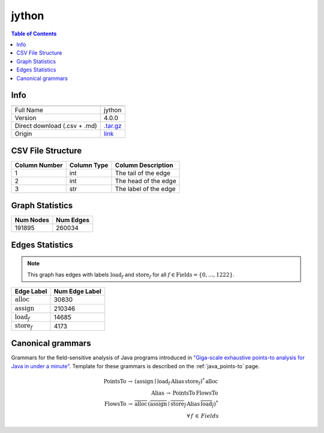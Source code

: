 .. _jython:

jython
=====

.. contents:: Table of Contents

Info
----

.. list-table::
   :header-rows: 1

   * -
     -
   * - Full Name
     - jython
   * - Version
     - 4.0.0
   * - Direct download (.csv + .md)
     - `.tar.gz <https://cfpq-data.storage.yandexcloud.net/4.0.0/graph/jython.tar.gz>`_
   * - Origin
     - `link <https://dacapobench.sourceforge.net>`_


CSV File Structure
------------------

.. list-table::
   :header-rows: 1

   * - Column Number
     - Column Type
     - Column Description
   * - 1
     - int
     - The tail of the edge
   * - 2
     - int
     - The head of the edge
   * - 3
     - str
     - The label of the edge


Graph Statistics
----------------

.. list-table::
   :header-rows: 1

   * - Num Nodes
     - Num Edges
   * - 191895
     - 260034


Edges Statistics
----------------

.. note::

   This graph has edges with labels :math:`\textit{load}_f` and :math:`\textit{store}_f` for all :math:`f \in \textit{Fields} = \{0, \ldots, 1222\}`.

.. list-table::
   :header-rows: 1

   * - Edge Label
     - Num Edge Label
   * - :math:`\textit{alloc}`
     - 30830
   * - :math:`\textit{assign}`
     - 210346
   * - :math:`\textit{load}_f`
     - 14685
   * - :math:`\textit{store}_f`
     - 4173


Canonical grammars
------------------

Grammars for the field-sensitive analysis of Java programs introduced in `"Giga-scale exhaustive points-to analysis for Java in under a minute" <https://dl.acm.org/doi/10.1145/2858965.2814307>`_.
Template for these grammars is described on the :ref:`java_points-to` page.

.. math::
   \textit{PointsTo} \, \rightarrow \, (\textit{assign} \mid \textit{load}_f \, \textit{Alias} \, \textit{store}_f)^{*} \, \textit{alloc} \, \\
   \textit{Alias} \, \rightarrow \, \textit{PointsTo} \, \textit{FlowsTo} \, \\
   \textit{FlowsTo} \, \rightarrow \, \overline{\textit{alloc}} \, (\overline{\textit{assign}} \mid \overline{\textit{store}_f} \, \textit{Alias} \, \overline{\textit{load}_f})^* \, \\
   \forall \, f \, \in \, Fields
